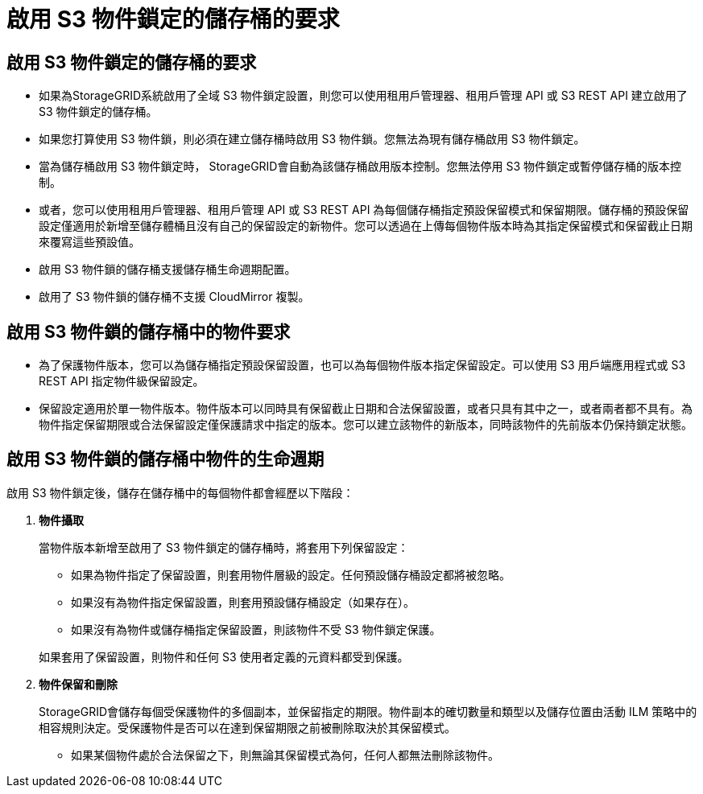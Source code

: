 = 啟用 S3 物件鎖定的儲存桶的要求
:allow-uri-read: 




== 啟用 S3 物件鎖定的儲存桶的要求

* 如果為StorageGRID系統啟用了全域 S3 物件鎖定設置，則您可以使用租用戶管理器、租用戶管理 API 或 S3 REST API 建立啟用了 S3 物件鎖定的儲存桶。
* 如果您打算使用 S3 物件鎖，則必須在建立儲存桶時啟用 S3 物件鎖。您無法為現有儲存桶啟用 S3 物件鎖定。
* 當為儲存桶啟用 S3 物件鎖定時， StorageGRID會自動為該儲存桶啟用版本控制。您無法停用 S3 物件鎖定或暫停儲存桶的版本控制。
* 或者，您可以使用租用戶管理器、租用戶管理 API 或 S3 REST API 為每個儲存桶指定預設保留模式和保留期限。儲存桶的預設保留設定僅適用於新增至儲存體桶且沒有自己的保留設定的新物件。您可以透過在上傳每個物件版本時為其指定保留模式和保留截止日期來覆寫這些預設值。
* 啟用 S3 物件鎖的儲存桶支援儲存桶生命週期配置。
* 啟用了 S3 物件鎖的儲存桶不支援 CloudMirror 複製。




== 啟用 S3 物件鎖的儲存桶中的物件要求

* 為了保護物件版本，您可以為儲存桶指定預設保留設置，也可以為每個物件版本指定保留設定。可以使用 S3 用戶端應用程式或 S3 REST API 指定物件級保留設定。
* 保留設定適用於單一物件版本。物件版本可以同時具有保留截止日期和合法保留設置，或者只具有其中之一，或者兩者都不具有。為物件指定保留期限或合法保留設定僅保護請求中指定的版本。您可以建立該物件的新版本，同時該物件的先前版本仍保持鎖定狀態。




== 啟用 S3 物件鎖的儲存桶中物件的生命週期

啟用 S3 物件鎖定後，儲存在儲存桶中的每個物件都會經歷以下階段：

. *物件攝取*
+
當物件版本新增至啟用了 S3 物件鎖定的儲存桶時，將套用下列保留設定：

+
** 如果為物件指定了保留設置，則套用物件層級的設定。任何預設儲存桶設定都將被忽略。
** 如果沒有為物件指定保留設置，則套用預設儲存桶設定（如果存在）。
** 如果沒有為物件或儲存桶指定保留設置，則該物件不受 S3 物件鎖定保護。


+
如果套用了保留設置，則物件和任何 S3 使用者定義的元資料都受到保護。

. *物件保留和刪除*
+
StorageGRID會儲存每個受保護物件的多個副本，並保留指定的期限。物件副本的確切數量和類型以及儲存位置由活動 ILM 策略中的相容規則決定。受保護物件是否可以在達到保留期限之前被刪除取決於其保留模式。

+
** 如果某個物件處於合法保留之下，則無論其保留模式為何，任何人都無法刪除該物件。



